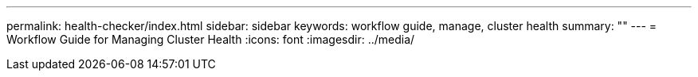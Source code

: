 ---
permalink: health-checker/index.html
sidebar: sidebar
keywords: workflow guide, manage, cluster health
summary: ""
---
= Workflow Guide for Managing Cluster Health
:icons: font
:imagesdir: ../media/
